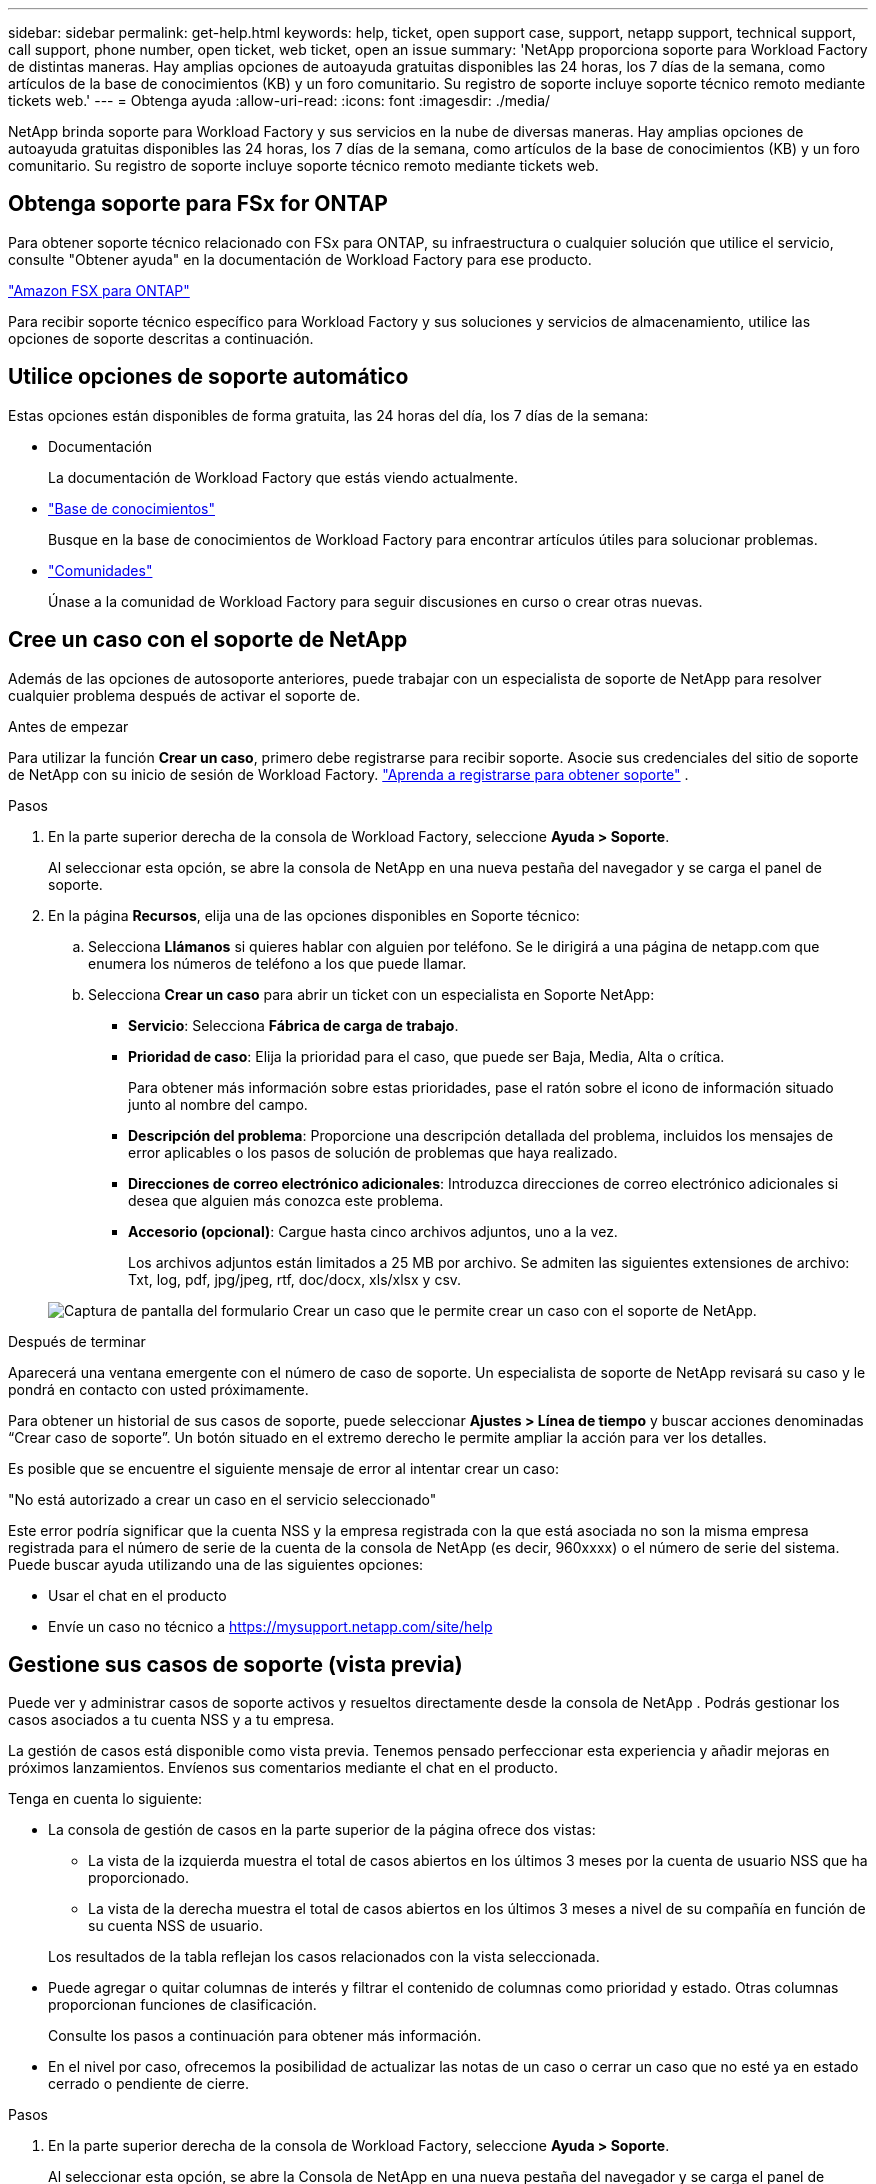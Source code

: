 ---
sidebar: sidebar 
permalink: get-help.html 
keywords: help, ticket, open support case, support, netapp support, technical support, call support, phone number, open ticket, web ticket, open an issue 
summary: 'NetApp proporciona soporte para Workload Factory de distintas maneras. Hay amplias opciones de autoayuda gratuitas disponibles las 24 horas, los 7 días de la semana, como artículos de la base de conocimientos (KB) y un foro comunitario. Su registro de soporte incluye soporte técnico remoto mediante tickets web.' 
---
= Obtenga ayuda
:allow-uri-read: 
:icons: font
:imagesdir: ./media/


[role="lead"]
NetApp brinda soporte para Workload Factory y sus servicios en la nube de diversas maneras. Hay amplias opciones de autoayuda gratuitas disponibles las 24 horas, los 7 días de la semana, como artículos de la base de conocimientos (KB) y un foro comunitario. Su registro de soporte incluye soporte técnico remoto mediante tickets web.



== Obtenga soporte para FSx for ONTAP

Para obtener soporte técnico relacionado con FSx para ONTAP, su infraestructura o cualquier solución que utilice el servicio, consulte "Obtener ayuda" en la documentación de Workload Factory para ese producto.

link:https://docs.netapp.com/us-en/storage-management-fsx-ontap/start/concept-fsx-aws.html#getting-help["Amazon FSX para ONTAP"^]

Para recibir soporte técnico específico para Workload Factory y sus soluciones y servicios de almacenamiento, utilice las opciones de soporte descritas a continuación.



== Utilice opciones de soporte automático

Estas opciones están disponibles de forma gratuita, las 24 horas del día, los 7 días de la semana:

* Documentación
+
La documentación de Workload Factory que estás viendo actualmente.

* https://kb.netapp.com["Base de conocimientos"^]
+
Busque en la base de conocimientos de Workload Factory para encontrar artículos útiles para solucionar problemas.

* http://community.netapp.com/["Comunidades"^]
+
Únase a la comunidad de Workload Factory para seguir discusiones en curso o crear otras nuevas.





== Cree un caso con el soporte de NetApp

Además de las opciones de autosoporte anteriores, puede trabajar con un especialista de soporte de NetApp para resolver cualquier problema después de activar el soporte de.

.Antes de empezar
Para utilizar la función *Crear un caso*, primero debe registrarse para recibir soporte. Asocie sus credenciales del sitio de soporte de NetApp con su inicio de sesión de Workload Factory. link:support-registration.html["Aprenda a registrarse para obtener soporte"] .

.Pasos
. En la parte superior derecha de la consola de Workload Factory, seleccione *Ayuda > Soporte*.
+
Al seleccionar esta opción, se abre la consola de NetApp en una nueva pestaña del navegador y se carga el panel de soporte.

. En la página *Recursos*, elija una de las opciones disponibles en Soporte técnico:
+
.. Selecciona *Llámanos* si quieres hablar con alguien por teléfono. Se le dirigirá a una página de netapp.com que enumera los números de teléfono a los que puede llamar.
.. Selecciona *Crear un caso* para abrir un ticket con un especialista en Soporte NetApp:
+
*** *Servicio*: Selecciona *Fábrica de carga de trabajo*.
*** *Prioridad de caso*: Elija la prioridad para el caso, que puede ser Baja, Media, Alta o crítica.
+
Para obtener más información sobre estas prioridades, pase el ratón sobre el icono de información situado junto al nombre del campo.

*** *Descripción del problema*: Proporcione una descripción detallada del problema, incluidos los mensajes de error aplicables o los pasos de solución de problemas que haya realizado.
*** *Direcciones de correo electrónico adicionales*: Introduzca direcciones de correo electrónico adicionales si desea que alguien más conozca este problema.
*** *Accesorio (opcional)*: Cargue hasta cinco archivos adjuntos, uno a la vez.
+
Los archivos adjuntos están limitados a 25 MB por archivo. Se admiten las siguientes extensiones de archivo: Txt, log, pdf, jpg/jpeg, rtf, doc/docx, xls/xlsx y csv.





+
image:https://raw.githubusercontent.com/NetAppDocs/workload-family/main/media/screenshot-create-case.png["Captura de pantalla del formulario Crear un caso que le permite crear un caso con el soporte de NetApp."]



.Después de terminar
Aparecerá una ventana emergente con el número de caso de soporte. Un especialista de soporte de NetApp revisará su caso y le pondrá en contacto con usted próximamente.

Para obtener un historial de sus casos de soporte, puede seleccionar *Ajustes > Línea de tiempo* y buscar acciones denominadas “Crear caso de soporte”. Un botón situado en el extremo derecho le permite ampliar la acción para ver los detalles.

Es posible que se encuentre el siguiente mensaje de error al intentar crear un caso:

"No está autorizado a crear un caso en el servicio seleccionado"

Este error podría significar que la cuenta NSS y la empresa registrada con la que está asociada no son la misma empresa registrada para el número de serie de la cuenta de la consola de NetApp (es decir, 960xxxx) o el número de serie del sistema. Puede buscar ayuda utilizando una de las siguientes opciones:

* Usar el chat en el producto
* Envíe un caso no técnico a https://mysupport.netapp.com/site/help[]




== Gestione sus casos de soporte (vista previa)

Puede ver y administrar casos de soporte activos y resueltos directamente desde la consola de NetApp . Podrás gestionar los casos asociados a tu cuenta NSS y a tu empresa.

La gestión de casos está disponible como vista previa. Tenemos pensado perfeccionar esta experiencia y añadir mejoras en próximos lanzamientos. Envíenos sus comentarios mediante el chat en el producto.

Tenga en cuenta lo siguiente:

* La consola de gestión de casos en la parte superior de la página ofrece dos vistas:
+
** La vista de la izquierda muestra el total de casos abiertos en los últimos 3 meses por la cuenta de usuario NSS que ha proporcionado.
** La vista de la derecha muestra el total de casos abiertos en los últimos 3 meses a nivel de su compañía en función de su cuenta NSS de usuario.


+
Los resultados de la tabla reflejan los casos relacionados con la vista seleccionada.

* Puede agregar o quitar columnas de interés y filtrar el contenido de columnas como prioridad y estado. Otras columnas proporcionan funciones de clasificación.
+
Consulte los pasos a continuación para obtener más información.

* En el nivel por caso, ofrecemos la posibilidad de actualizar las notas de un caso o cerrar un caso que no esté ya en estado cerrado o pendiente de cierre.


.Pasos
. En la parte superior derecha de la consola de Workload Factory, seleccione *Ayuda > Soporte*.
+
Al seleccionar esta opción, se abre la Consola de NetApp en una nueva pestaña del navegador y se carga el panel de soporte.

. Seleccione *Administración de casos* y, si se le solicita, agregue su cuenta NSS a la consola de NetApp .
+
La página *Administración de casos* muestra casos abiertos relacionados con la cuenta NSS que está asociada con su cuenta de usuario de la consola de NetApp . Esta es la misma cuenta NSS que aparece en la parte superior de la página de *administración de NSS*.

. Si lo desea, puede modificar la información que se muestra en la tabla:
+
** En *Casos de la organización*, selecciona *Ver* para ver todos los casos asociados a tu empresa.
** Modifique el rango de fechas eligiendo un rango de fechas exacto o eligiendo un marco de tiempo diferente.
+
image:https://raw.githubusercontent.com/NetAppDocs/workload-family/main/media/screenshot-case-management-date-range.png["Captura de pantalla de la opción situada encima de la tabla en la página de gestión de casos que permite elegir un intervalo de fechas exacto o los últimos 7 días, 30 días o 3 meses."]

** Filtre el contenido de las columnas.
+
image:https://raw.githubusercontent.com/NetAppDocs/workload-family/main/media/screenshot-case-management-filter.png["Captura de pantalla de la opción de filtro de la columna Estado que permite filtrar casos que coinciden con un estado específico, como activo o cerrado."]

** Para cambiar las columnas que aparecen en la tabla, seleccione image:https://raw.githubusercontent.com/NetAppDocs/workload-family/main/media/icon-table-columns.png["El icono más que se muestra en la tabla"] y, a continuación, elija las columnas que desea mostrar.
+
image:https://raw.githubusercontent.com/NetAppDocs/workload-family/main/media/screenshot-case-management-columns.png["Captura de pantalla que muestra las columnas que puede mostrar en la tabla."]



. Para gestionar un caso existente, image:https://raw.githubusercontent.com/NetAppDocs/workload-family/main/media/icon-table-action.png["Icono con tres puntos que aparece en la última columna de la tabla"] seleccione y seleccione una de las opciones disponibles:
+
** *Ver caso*: Ver todos los detalles sobre un caso específico.
** *Actualizar notas de caso*: Proporcione detalles adicionales sobre su problema o seleccione *cargar archivos* para adjuntar hasta un máximo de cinco archivos.
+
Los archivos adjuntos están limitados a 25 MB por archivo. Se admiten las siguientes extensiones de archivo: Txt, log, pdf, jpg/jpeg, rtf, doc/docx, xls/xlsx y csv.

** *Cerrar caso*: Proporciona detalles sobre por qué estás cerrando el caso y selecciona *Cerrar caso*.


+
image:https://raw.githubusercontent.com/NetAppDocs/workload-family/main/media/screenshot-case-management-actions.png["Captura de pantalla que muestra las acciones que puede realizar después de seleccionar el menú de la última columna de la tabla."]



